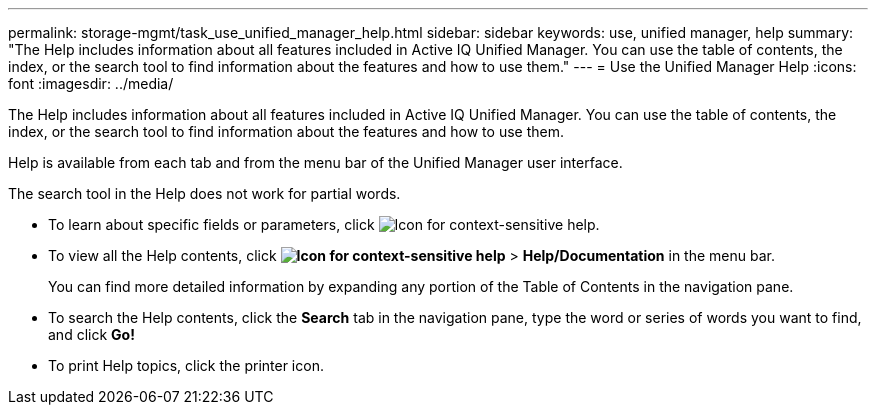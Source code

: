 ---
permalink: storage-mgmt/task_use_unified_manager_help.html
sidebar: sidebar
keywords: use, unified manager, help
summary: "The Help includes information about all features included in Active IQ Unified Manager. You can use the table of contents, the index, or the search tool to find information about the features and how to use them."
---
= Use the Unified Manager Help
:icons: font
:imagesdir: ../media/

[.lead]
The Help includes information about all features included in Active IQ Unified Manager. You can use the table of contents, the index, or the search tool to find information about the features and how to use them.

Help is available from each tab and from the menu bar of the Unified Manager user interface.

The search tool in the Help does not work for partial words.

* To learn about specific fields or parameters, click image:../media/helpicon_um60.gif[Icon for context-sensitive help].
* To view all the Help contents, click *image:../media/helpicon_um60.gif[Icon for context-sensitive help]* > *Help/Documentation* in the menu bar.
+
You can find more detailed information by expanding any portion of the Table of Contents in the navigation pane.

* To search the Help contents, click the *Search* tab in the navigation pane, type the word or series of words you want to find, and click *Go!*
* To print Help topics, click the printer icon.
// 2025-6-11, OTHERDOC-133